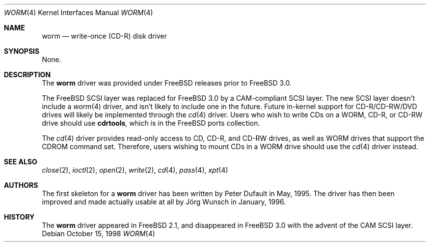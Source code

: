 .\"
.\" Copyright (C) 1996
.\"   interface business GmbH
.\"   Tolkewitzer Strasse 49
.\"   D-01277 Dresden
.\"   F.R. Germany
.\"
.\" All rights reserved.
.\"
.\" Written by Joerg Wunsch <joerg_wunsch@interface-business.de>
.\"
.\"
.\" Redistribution and use in source and binary forms, with or without
.\" modification, are permitted provided that the following conditions
.\" are met:
.\" 1. Redistributions of source code must retain the above copyright
.\"    notice, this list of conditions and the following disclaimer.
.\" 2. Redistributions in binary form must reproduce the above copyright
.\"    notice, this list of conditions and the following disclaimer in the
.\"    documentation and/or other materials provided with the distribution.
.\"
.\" THIS SOFTWARE IS PROVIDED BY THE AUTHOR(S) ``AS IS'' AND ANY
.\" EXPRESS OR IMPLIED WARRANTIES, INCLUDING, BUT NOT LIMITED TO, THE
.\" IMPLIED WARRANTIES OF MERCHANTABILITY AND FITNESS FOR A PARTICULAR
.\" PURPOSE ARE DISCLAIMED.  IN NO EVENT SHALL THE AUTHOR(S) BE LIABLE
.\" FOR ANY DIRECT, INDIRECT, INCIDENTAL, SPECIAL, EXEMPLARY, OR
.\" CONSEQUENTIAL DAMAGES (INCLUDING, BUT NOT LIMITED TO, PROCUREMENT
.\" OF SUBSTITUTE GOODS OR SERVICES; LOSS OF USE, DATA, OR PROFITS; OR
.\" BUSINESS INTERRUPTION) HOWEVER CAUSED AND ON ANY THEORY OF
.\" LIABILITY, WHETHER IN CONTRACT, STRICT LIABILITY, OR TORT
.\" (INCLUDING NEGLIGENCE OR OTHERWISE) ARISING IN ANY WAY OUT OF THE
.\" USE OF THIS SOFTWARE, EVEN IF ADVISED OF THE POSSIBILITY OF SUCH
.\" DAMAGE.
.\"
.\" $FreeBSD: src/share/man/man4/worm.4,v 1.18.2.4 2001/08/31 08:02:58 kris Exp $
.\" $DragonFly: src/share/man/man4/Attic/worm.4,v 1.2 2003/06/17 04:36:59 dillon Exp $
.\" "
.Dd October 15, 1998
.Dt WORM 4
.Os
.Sh NAME
.Nm worm
.Nd write-once (CD-R) disk driver
.Sh SYNOPSIS
None.
.Sh DESCRIPTION
The
.Nm
driver was provided under
.Fx
releases prior to
.Fx 3.0 .
.Pp
The
.Fx
.Tn SCSI
layer was replaced for
.Fx 3.0
by a CAM-compliant
.Tn SCSI
layer.  The new
.Tn SCSI
layer doesn't include a
.Xr worm 4
driver, and isn't likely to include one in the future.  Future in-kernel
support for CD-R/CD-RW/DVD drives will likely be implemented through the
.Xr cd 4
driver.  Users who wish
to write CDs on a WORM, CD-R, or CD-RW drive
should use
.Nm cdrtools ,
which is in the
.Fx
ports collection.
.Pp
The
.Xr cd 4
driver provides read-only access to CD, CD-R, and CD-RW drives, as well as
WORM drives that support the CDROM command set.  Therefore, users wishing
to mount CDs in a WORM drive should use the
.Xr cd 4
driver instead.
.Sh SEE ALSO
.Xr close 2 ,
.Xr ioctl 2 ,
.Xr open 2 ,
.Xr write 2 ,
.Xr cd 4 ,
.Xr pass 4 ,
.Xr xpt 4
.Sh AUTHORS
.An -nosplit
The first skeleton for a
.Nm
driver has been written by
.An Peter Dufault
in May, 1995.  The driver has
then been improved and made actually usable at all by
.An J\(:org Wunsch
in January, 1996.
.Sh HISTORY
The
.Nm
driver appeared in
.Fx 2.1 ,
and disappeared in
.Fx 3.0
with the advent of the CAM
.Tn SCSI
layer.
